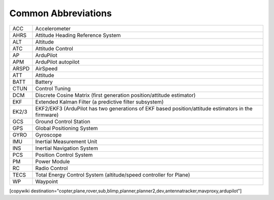 .. _common-abbreviations:

====================
Common Abbreviations
====================

======  =====================================================================
ACC     Accelerometer
AHRS    Attitude Heading Reference System
ALT     Altitude
ATC     Attitude Control
AP      ArduPilot
APM     ArduPilot autopilot
ARSPD   AirSpeed
ATT     Attitude
BATT    Battery
CTUN    Control Tuning
DCM     Discrete Cosine Matrix (first generation position/attitude estimator)
EKF     Extended Kalman Filter (a predictive filter subsystem)
EK2/3   EKF2/EKF3 (ArduPilot has two generations of EKF based position/attitude estimators in the firmware)
GCS     Ground Control Station
GPS     Global Positioning System
GYRO    Gyroscope
IMU     Inertial Measurement Unit
INS     Inertial Navigation System
PCS     Position Control System
PM      Power Module
RC      Radio Control
TECS    Total Energy Control System (altitude/speed controller for Plane)
WP      Waypoint
======  =====================================================================

[copywiki destination="copter,plane,rover,sub,blimp,planner,planner2,dev,antennatracker,mavproxy,ardupilot"]

